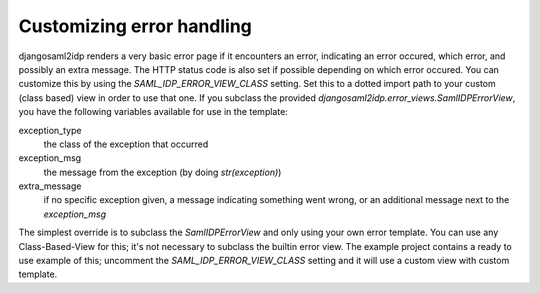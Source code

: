 Customizing error handling
--------------------------

djangosaml2idp renders a very basic error page if it encounters an error, indicating an error occured, which error, and possibly an extra message.
The HTTP status code is also set if possible depending on which error occured.
You can customize this by using the `SAML_IDP_ERROR_VIEW_CLASS` setting. Set this to a dotted import path to your custom (class based) view in order to use that one.
If you subclass the provided `djangosaml2idp.error_views.SamlIDPErrorView`, you have the following variables available for use in the template:

exception_type
  the class of the exception that occurred

exception_msg
  the message from the exception (by doing `str(exception)`)

extra_message
  if no specific exception given, a message indicating something went wrong, or an additional message next to the `exception_msg`

The simplest override is to subclass the `SamlIDPErrorView` and only using your own error template.
You can use any Class-Based-View for this; it's not necessary to subclass the builtin error view.
The example project contains a ready to use example of this; uncomment the `SAML_IDP_ERROR_VIEW_CLASS` setting and it will use a custom view with custom template.

